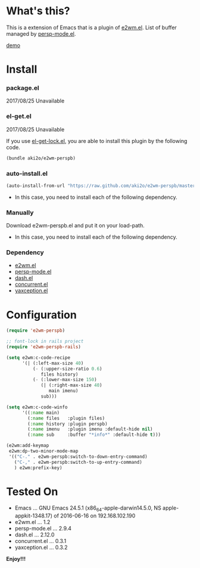 #+OPTIONS: toc:nil

* What's this?
  
  This is a extension of Emacs that is a plugin of [[https://github.com/kiwanami/emacs-window-manager][e2wm.el]].  
  List of buffer managed by [[https://github.com/Bad-ptr/persp-mode.el][persp-mode.el]].  

  [[file:image/demo.png][demo]]

  
* Install
  
*** package.el

    2017/08/25 Unavailable
    
*** el-get.el

    2017/08/25 Unavailable

    If you use [[https://github.com/tarao/el-get-lock][el-get-lock.el]], you are able to install this plugin by the following code.  

    #+BEGIN_SRC lisp
(bundle aki2o/e2wm-perspb)
    #+END_SRC
    
*** auto-install.el
    
    #+BEGIN_SRC lisp
(auto-install-from-url "https://raw.github.com/aki2o/e2wm-perspb/master/e2wm-perspb.el")
    #+END_SRC
    
    - In this case, you need to install each of the following dependency.
      
*** Manually
    
    Download e2wm-perspb.el and put it on your load-path.  
    
    - In this case, you need to install each of the following dependency.
      
*** Dependency
    
    - [[https://github.com/kiwanami/emacs-window-manager][e2wm.el]]
    - [[https://github.com/Bad-ptr/persp-mode.el][persp-mode.el]]
    - [[https://github.com/magnars/dash.el][dash.el]]
    - [[https://github.com/kiwanami/emacs-deferred][concurrent.el]]
    - [[https://github.com/aki2o/yaxception][yaxception.el]]
      
      
* Configuration

  #+BEGIN_SRC lisp
    (require 'e2wm-perspb)

    ;; font-lock in rails project
    (require 'e2wm-perspb-rails)

    (setq e2wm:c-code-recipe
          '(| (:left-max-size 40)
              (- (:upper-size-ratio 0.6)
                 files history)
              (- (:lower-max-size 150)
                 (| (:right-max-size 40)
                    main imenu)
                 sub)))

    (setq e2wm:c-code-winfo
          '((:name main)
            (:name files   :plugin files)
            (:name history :plugin perspb)
            (:name imenu   :plugin imenu :default-hide nil)
            (:name sub     :buffer "*info*" :default-hide t)))

    (e2wm:add-keymap
     e2wm:dp-two-minor-mode-map
     '(("C-." . e2wm-perspb:switch-to-down-entry-command)
       ("C-," . e2wm-perspb:switch-to-up-entry-command)
       ) e2wm:prefix-key)
  #+END_SRC


* Tested On
  
  - Emacs ... GNU Emacs 24.5.1 (x86_64-apple-darwin14.5.0, NS apple-appkit-1348.17) of 2016-06-16 on 192.168.102.190
  - e2wm.el ... 1.2
  - persp-mode.el ... 2.9.4
  - dash.el ... 2.12.0
  - concurrent.el ... 0.3.1
  - yaxception.el ... 0.3.2
    
    
  *Enjoy!!!*
  
